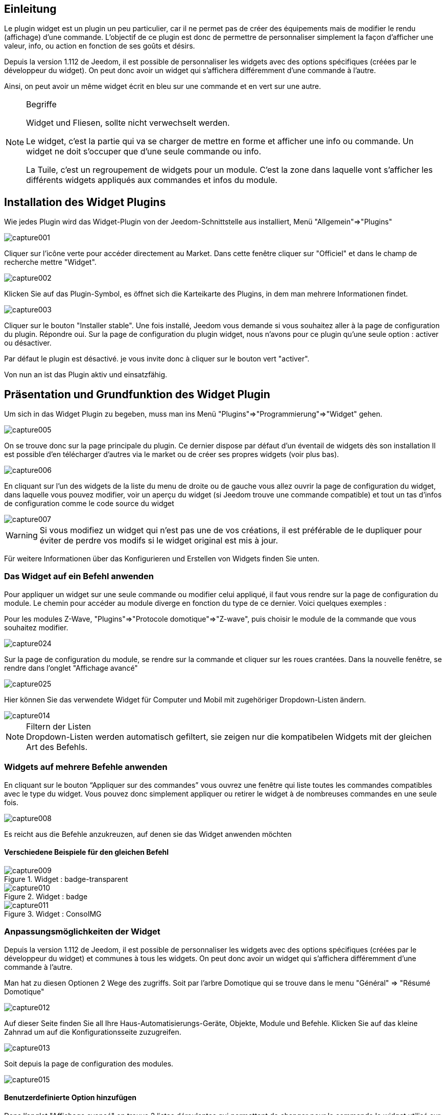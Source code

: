 
:Author: Skyline-ch
:Email: <skyline-ch@play-4-fun.net>
:Date: 13.07.2015
:Revision: 1.198.0

== Einleitung
Le plugin widget est un plugin un peu particulier, car il ne permet pas de créer des équipements mais de modifier le rendu (affichage) d’une commande. L'objectif de ce plugin est donc de permettre de personnaliser simplement la façon d'afficher une valeur, info, ou action en fonction de ses goûts et désirs.

Depuis la version 1.112 de Jeedom, il est possible de personnaliser les widgets avec des options spécifiques (créées par le développeur du widget). On peut donc avoir un widget qui s'affichera différemment d'une commande à l'autre.

Ainsi, on peut avoir un même widget écrit en bleu sur une commande et en vert sur une autre.


.Begriffe
[NOTE]
===============================
Widget und Fliesen, sollte nicht verwechselt werden. 

Le widget, c'est la partie qui va se charger de mettre en forme et afficher une info ou commande. Un widget ne doit s'occuper que d'une seule commande ou info.

La Tuile, c'est un regroupement de widgets pour un module. C'est la zone dans laquelle vont s'afficher les différents widgets appliqués aux commandes et infos du module.
===============================




== Installation des Widget Plugins

Wie jedes Plugin wird das Widget-Plugin von der Jeedom-Schnittstelle aus installiert, Menü "Allgemein"=>"Plugins"

image::../images/capture001.png[]

Cliquer sur l'icône verte pour accéder directement au Market. Dans cette fenêtre cliquer sur "Officiel" et dans le champ de recherche mettre "Widget".


image::../images/capture002.png[]


Klicken Sie auf das Plugin-Symbol, es öffnet sich die Karteikarte des Plugins, in dem man mehrere Informationen findet.

image::../images/capture003.png[]


Cliquer sur le bouton "Installer stable". Une fois installé, Jeedom vous demande si vous souhaitez aller à la page de configuration du plugin. Répondre oui.
Sur la page de configuration du plugin widget, nous n'avons pour ce plugin qu'une seule option : activer ou désactiver.

Par défaut le plugin est désactivé. je vous invite donc à cliquer sur le bouton vert "activer".

Von nun an ist das Plugin aktiv und einsatzfähig.



== Präsentation und Grundfunktion des Widget Plugin
Um sich in das Widget Plugin zu begeben, muss man ins Menü "Plugins"=>"Programmierung"=>"Widget" gehen.

image::../images/capture005.png[]

On se trouve donc sur la page principale du plugin. Ce dernier dispose par défaut d'un éventail de widgets dès son installation Il est possible d'en télécharger d'autres via le market ou de créer ses propres widgets (voir plus bas).

image::../images/capture006.png[]

En cliquant sur l'un des widgets de la liste du menu de droite ou de gauche vous allez ouvrir la page de configuration du widget, dans laquelle vous pouvez modifier, voir un aperçu du widget (si Jeedom trouve une commande compatible) et tout un tas d'infos de configuration comme le code source du widget

image::../images/capture007.png[]

WARNING: Si vous modifiez un widget qui n'est pas une de vos créations, il est préférable de le dupliquer pour éviter de perdre vos modifs si le widget original est mis à jour.

Für weitere Informationen über das Konfigurieren und Erstellen von Widgets finden Sie unten.

=== Das Widget auf ein Befehl anwenden

Pour appliquer un widget sur une seule commande ou modifier celui appliqué, il faut vous rendre sur la page de configuration du module.
Le chemin pour accéder au module diverge en fonction du type de ce dernier. Voici quelques exemples :

Pour les modules Z-Wave, "Plugins"=>"Protocole domotique"=>"Z-wave", puis choisir le module de la commande que vous souhaitez modifier.

image::../images/capture024.png[]

Sur la page de configuration du module, se rendre sur la commande et cliquer sur les roues crantées. Dans la nouvelle fenêtre, se rendre dans l'onglet "Affichage avancé"

image::../images/capture025.png[]

Hier können Sie das verwendete Widget für Computer und Mobil mit zugehöriger Dropdown-Listen ändern.  

image::../images/capture014.png[]


.Filtern der Listen 
NOTE: Dropdown-Listen werden automatisch gefiltert, sie zeigen nur die kompatibelen Widgets mit der gleichen Art des Befehls.

[[ancre-1]]
=== Widgets auf mehrere Befehle anwenden

En cliquant sur le bouton “Appliquer sur des commandes” vous ouvrez une fenêtre qui liste toutes les commandes compatibles avec le type du widget. Vous pouvez donc simplement appliquer ou retirer le widget à de nombreuses commandes en une seule fois.

image::../images/capture008.png[]

Es reicht aus die Befehle anzukreuzen, auf denen sie das Widget anwenden möchten

==== Verschiedene Beispiele für den gleichen Befehl
.Widget : badge-transparent
image::../images/capture009.png[]

.Widget : badge
image::../images/capture010.png[]

.Widget : ConsoIMG
image::../images/capture011.png[]



=== Anpassungsmöglichkeiten der Widget
Depuis la version 1.112 de Jeedom, il est possible de personnaliser les widgets avec des options spécifiques (créées par le développeur du widget) et communes à tous les widgets. On peut donc avoir un widget qui s'affichera différemment d'une commande à l'autre.

Man hat zu diesen Optionen 2 Wege des zugriffs. 
Soit par l'arbre Domotique qui se trouve dans le menu "Général" => "Résumé Domotique"

image::../images/capture012.png[]

Auf dieser Seite finden Sie all Ihre Haus-Automatisierungs-Geräte, Objekte, Module und Befehle.
Klicken Sie auf das kleine Zahnrad um auf die Konfigurationsseite zuzugreifen.

image::../images/capture013.png[]


Soit depuis la page de configuration des modules.

image::../images/capture015.png[]

==== Benutzerdefinierte Option hinzufügen
Dans l'onglet "Affichage avancé" on trouve 2 listes déroulantes qui permettent de changer pour la commande le widget utilisé sur un ordinateur et l'autre pour les mobiles.
Il y a aussi d'autres options, pour afficher ou non les noms et stats, forcer le retour à la ligne avant/après le widget s'il y a plusieurs commandes dans un module (retours à la ligne dans la tuile).
Enfin la liste des paramètres optionnels Widget appliqués (la liste disponible se trouve sur le forum ou Wiki, un système de doc est à l’étude)

image::../images/capture014.png[]

.Beispiel 1, der Wert, um einen bestimmten Zähler anzuzeigen
image::../images/capture016.png[]

.Beispiel 2,  um einen anderen Zähler Wert anzuzeigen
image::../images/capture017.png[]


.Option hinzufügen
NOTE: Pour ajouter une option il vous suffit de cliquer sur le bouton "Ajouter", de renseigner le nom de l'option avec les bonnes minuscules et majuscules, ainsi que la valeur à attribuer à l'option.
Um die Optionen zu finden, konsultieren sie das Forum und/oder das Wiki.


=== Erweiterte Konfiguration

Siehe im Dokument "Übersicht Haus-Automatisierung" => https://jeedom.github.io/documentation/core/de_DE/display.html[hier]


=== Erstellung / Änderung von Widget 
Le plugin offre 2 possibilités pour la création de Widgets, le mode facile qui permet de faire des widgets basiques facilement avec un assistant de création, et le mode avancé qui permet aussi la modification par la suite de tous les widgets.

.Editeur de widgets en mode avancé
NOTE: Le mode avancé apporte une souplesse sans limite. Toutefois, il vous faut avoir quelques connaissances en langage de programmation basique telle que HTML et CSS pour la base et JavaScript pour pouvoir réaliser des choses un peu plus complexes.

==== Einfacher Erstellungs Modus
Um ein Widget mit dem Assistenten zu erstellen, gehen Sie einfach in das Plugin : Menü "Plugins"=>
A partir de cette page, cliquer sur le bouton "Mode création facile" en haut à gauche.

image::../images/capture026.png[]

Sur la nouvelle page, vous pouvez dans la partie de droite, visualiser les icônes de base Jeedom, les images que vous avez importées et les packs importés.
Sur la partie de gauche, en premier un bouton pour importer des packs ou images, puis 3 boutons pour la création de widget.

image::../images/capture027.png[]

.Les 3 types d'un widget en mode facile
* Widget On/Off => Destiné aux commandes bouton pour les on/off 
* Widget Simple Etat => Destiné aux commandes qui ont un retour d'état
* Widget Numérique => Destiné aux commandes qui envoient une valeur numérique (exemple : Température, luminosité ... etc)

===== Beispiel für die Erstellung eines Zustands Widget
NOTE: Dieses Beispiel bleibt für die 2 anderen Erstellungtypen anwendbar 

Cliquer sur le bouton "Widget Simple Etat". On arrive sur la page de configuration assistée. Il faut donner un nom au widget (nom unique), le type d'interface, si le widget est destiné au PC (Dashboard) ou mobile, puis la bibliothèque à utiliser (Jeedom, Image perso ou packs).

image::../images/capture028.png[]

Puis il vous faut choisir l'icône pour l'Etat 0 et 1, ainsi que la taille de l'icône (valeur en "EM" = % de la taille d'origine de la police du navigateur, 1 = 100%). Ceci fait, le code source apparaît en dessous de la zone de configuration.

WARNING: Ne pas modifier ces informations si vous ne savez pas ce que vous faites.

Il ne reste plus qu'à valider pour finaliser la création du widget. Vous serez automatiquement redirigé sur la page de configuration avancée qui vous permet d'appliquer le widget à plusieurs commandes (voir le chapitre <<ancre-1, Appliquer le widget sur plusieurs commandes>>)

==== Erstellung / Änderung von Widget im erweiterten Modus
Im erweiterten Modus, müssen sie die Programmiersprachen "HTML", "CSS" und "JavaScript" beherrschen, um Widgets richtig zu bearbeiten.

NOTE: Il existe plusieurs sites en FR sur le web pour apprendre ces langages, je vous conseille OpenClassRoom qui explique tout depuis le début.

Pour accéder au mode avancé, il vous suffit de vous rendre dans le plugin widget, de choisir le widget à modifier ou de cliquer sur le bouton "Ajouter un widget"

===== Widget erstellen
Depuis la page principale du plugin, cliquer sur "Ajouter un Widget". Jeedom vous demande quelques infos sur le futur widget.

image::../images/capture029.png[]

- Le nom doit être un nom unique. Vérifiez donc que ce nom n'existe pas déjà.
- Version, correspond au type d'appareil pour lequel il est destiné (PC ou Mobile).
- Type, correspond au type de commande qui utilisera le widget: aucun, info ou action.
- Unter-Type, eine genauere Angabe vom zuvor gewählten Typ  auswählen

On peut modifier le nom, type et sous-type par la suite. Toutefois, cela peut avoir des incidences si le widget est déjà appliqué à une ou plusieurs commandes. Il vaut donc mieux l'éviter.

====== Der Info Typ
Le type "info" est utilisé pour des commandes qui renvoient  une valeur, par exemple, un état de module, une valeur numérique (température, luminosité, humidité etc), un texte ou toute autre information.

Es gibt 3 Unter-Typen für den Info-Typ. 
* Numerisch : für die Zahlen
*  Binär : für die Zustände an/aus (0/1)
* Andere : für alle anderen Arten von Informationen wie Text

====== Der Aktion Typ
Der Typ "Aktion" wird für Befehle benutzt, die in Jeedom eine Aktion haben, oder auf externen Geräten.  

Es gibt 4 Unter-Typen für den Aktion-Typ. 
* Défaut : utilisé pour créer des boutons d'action
* Curseur : utilisé pour créer des curseurs permettant de modifier des valeurs numériques
* Message : Utilisé pour créer une zone de saisie de texte avec bouton d'envoi
* Couleur : utilisé pour créer un bouton de choix de couleur

Une fois paramétré, cliquer sur "Ajouter". Jeedom vous redirige sur la page principale de la configuration/modification du Widget. A partir de là, le widget est créé dans Jeedom mais ne contient pour le moment pas de code pour l'affichage de la commande.

image::../images/capture030.png[]


===== Ändern eines Widget
Une fois sur la page principale de config d'un widget, c'est dans la partie "code source" que les modifications de l'apparence s'appliquent.

WARNING: Pour modifier ces infos il faut avoir quelques bases en programmation HTML, CSS et JavaScript. Les modifications peuvent avoir un impact important sur l'affichage du widget et sur l'affichage d'autres widgets, voire bloquer l'affichage de tous les widgets.

La base (squelette) d'un widget se fait en HTML. Cela permet de structurer l'affichage et de retrouver plus simplement les informations.

Dans Jeedom pour les widgets, le premier bout de code à créer c'est une "div" qui fera office de conteneur principal pour tout le code de notre Widget.

Dans cette "div", on peut y trouver jusqu'à 3 sous-parties distinctes :

* La partie HTML qui va afficher les informations
* La partie CSS qui va rendre plus joli en mettant en forme la parte HTML (Partie Facultative)
* La partie JavaScript qui permet de travailler sur diverses actions, calculs et animations

====== HTML Code
Statt langer Rede, hier ist ein Basis-Code Beispiel für ein Widget

.HTML Grundstruktur
[source,html]
----
<div>
	<center>
		<span></span>
	</center>
	
	<style>
	
	</style>
	
	<script>
   
	</script>
</div>
----
La structure de base qui schématise les différents emplacements dans notre widget est maintenant créée. Pour autant, on n'a rien qui s'affiche, c'est normal.

.Erklärung des Codes
div:: 
	relativ vielseitiger Multifunktions-Container nach ihm kommt ein Zeilenumbruch 
center:: 
	Markierungszeichen, der Inhalt wird zentriert 
span:: 
	relativ vielseitigen Multi-Funktions-Container ohne einen Zeilenumbruch nach ihm
style:: 
	Container für den CSS-Code, der im Großen und Ganzen angewendet werden soll (Achtung der Inhalt kann aller Elemente auf der Seite beeinflussen)
script:: 
	Markierungszeichen, das JavaScript enthalten wird

In diesem Zustand ist es schwierig, etwas mit diesem Codestück zu machen. Deshalb wird man einige Optionen (bezeichnet als Attribute in der HTML-Sprache) zwischen unseren Markierungszeichen hinzufügen.

.Hinzufügen von grundlegenden Attribute
[source,html]
----
<div class="Doc-#id# cmd tooltips cmd-widget #history#" title="" data-type="info" data-subtype="numeric" data-cmd_id="#id#" >
	
	<center>
		<span></span>
	</center>
	
	<style>	
	
	</style>
	
	<script> 
	
	</script>
</div>
----
In unserem "div" wurden mehrere wichtige Attribute hinzugefügt :

.Erklärung des Codes
id:: 
	Das "id" Attribut wird auf Jeedom nicht empfohlen 
	
IMPORTANT: Um sicher zu sein, einen Konflikt mit IDs unter Jeedom zu vermeiden, verwenden wir die class-id und das Attribut "data-". Das ermöglicht im Falle einer Kollision, das die Web-Seite nicht erstart. 

class:: 
	Les class contrairement aux ids ne sont pas uniques. Elle servent à appliquer un style défini dans la partie style (la balise). On peut ainsi reproduire simplement une même mise en forme que l'on crée une fois et que l'on réutilise par mot clé (class). Ici on ajoute plusieurs class définies et disponibles de base dans Jeedom (voir plus bas les class Jeedom).
	
	Jeedom utilise à la place de l'attribut id, une class comme id, cela permet de rendre un élément unique sur la page afin de le retrouver et le cibler plus facilement. Il est impératif que sa valeur soit unique sur la page. Pour cela je vous conseille d'utiliser un mot qui représente notre élément. Dans notre exemple la div représente l'ensemble de notre widget, donc on peut utiliser le nom de notre widget ou une abréviation (ici j'ai choisi Doc-). Ensuite, afin de garantir que la class-id soit unique, on va y mettre un tag "#id#" (pour plus d'info sur les tags Jeedom voir plus bas), ce qui donne "Doc-#id#".

data-type:: 
	cette attribut permet de stocker le type de la commande sur laquelle le widget vas être appliqué. Il faut donc que sa valeur corresponde au paramètre type au dessus de la zone de code.

data-subtype::
	cette attribut permet de stocker le sous-type de la commande sur laquelle le widget vas être appliqué. Il faut donc que sa valeur corresponde au paramètre sous-type au dessus de la zone de code.

data-cmd_id:: 
	Cet attribut prend comme valeur le Tag \#id#. Il est utilisé par Jeedom pour la mise à jour du Dashboard.

A partir de là, on a une base qui correspond au standard Jeedom. C'est le code minimaliste qu'il faut pour avoir un widget qui respecte la charte/règle Jeedom

IMPORTANT: Ne pas oublier de modifier l'attribut data-type et data-subtype si vous modifiez ces valeur dans la config du widget.

====== CSS Code
Cette partie qui vient s'ajouter entre les 2 balises "style", permet de déclarer des règles de mise en forme.
Cette partie est facultative car on peut ajouter les mises en forme directement dans l'attribut style d'une balise ou à l'aide de JavaScript.
L'utilisation de cette partie est donc une question de préférence pour bien séparer le HTML et le CSS

WARNING: Tout code déclaré dans des balises style, s'applique à toute la page. Il faut donc bien faire attention au sélecteur CSS que vous choisissez d'utiliser pour ne pas altérer les autres widgets.

Afin de ne pas impacter d'autres widgets involontairement par le code CSS que vous allez y mettre, je vous conseille d'utiliser le sélecteur id qui cible votre widget.

Exemple, si je veux mettre en rouge le texte situé dans la balise "Span", on aurait tendance à écrire :

. Code im Tag Style einfügen
[source,CSS]
----
span{
	color: red;
}
----

Mais cela aurait pour effet de changer la couleur du texte de tous les span de la page.
Donc pour éviter cela, ajouter un sélecteur id qui vise votre widget pour délimiter son action :

.Code mis dans la balise Style et délimité
[source,CSS]
----
.Doc-#id# span{
	color: red;
}
----
En ajoutant .Doc-\#id# devant le sélecteur span, on délimite la modification à l'intérieur de notre widget.

====== JavaScript Code
Le JavaScript se met entre les balises "Script". On utilise le JavaScript pour faire des calculs, convertir des données, animer le widget, mettre en forme le widget, réaliser des actions sur le widget en fonction d'événements.
En plus du JavaScript de base, Jeedom intègre par défaut plusieurs Frameworks qui permettent de simplifier le code JavaScript. On peut donc utiliser sans les initialiser :

* Jquery
* Jquery UI
* Bootstrap

WARNING: En cas d'erreur dans le code JS, cela peut bloquer tous les codes JS qui pourraient suivre, que ce soit dans le widget ou d'autres widgets. Il faut donc être prudent lors des modifications.

TIP: Si après avoir enregistré une modification de widget, la roue crantée contenue à tourner indéfiniment, il se peut que vous ayiez fait une erreur JS qui fais planter la suite de l'exécution JS sur la page.
Pour pouvoir corriger il vous suffit de passer la div id=jqueryLoadingDiv en display none  à l'aide de la console du navigateur, corriger le code et enregistrer. Il faut aussi faire F5 pour actualiser la page.



==== Les tags Jeedom
Dans Jeedom vous rencontrerez souvent les tags qui sont des noms entourer de "#". Le principe de fonctionnement de ces tags est simple : Jeedom vas les remplacer par la valeur qui correspond au tag.
Les Tags sont des sortes de variables (boîtes) dans lesquelles sont stockées des valeurs que l'on ne connait pas au moment où l'on écrit le code. C'est un peu comme si l'on faisait un texte avec des blancs pour y mettre plus tard des mots qui donneraient un sens variable au texte.

Tous les tags ne sont pas disponibles avec tous les types de commande, voici donc la liste et leur détail :

.Tag Commun au type action et info
\#id#::
ID de la commande créé par Jeedom à la création de la commande (valeur numérique unique).
+
----
Verwenden als Text, JS oder in den HTML-Attributen
----

\#logicalId#::
Logische ID des Befehls (kann leer sein). 
+
----
Zur Verwendung als Text oder in JS
----

\#name#::
Befehlsname
+
----
Zur Verwendung als Text oder in JS
----

\#name_display#::
Nom de la commande. A utiliser pour l'affichage du nom de la commande au niveau du widget.
+
----
Zur Verwendung als Text oder in JS
----

\#hideCmdName#::
Vide si le nom de la commande doit être affiché. Et "display:none;" si le nom de la commande ne doit pas être affiché.
+
----
A utiliser dans les attributs HTML style (CSS)
----

\#maxValue#::
Valeur maximale que peut prendre la commande.
+
----
Verwenden als Text, JS oder in den HTML-Attributen
----

.Tag, für den Typ Aktion
\#valueName#::
Nom de la commande info liée, si la commande action est liée à une commande info, nom de la commande action sinon. 
+
----
Zur Verwendung als Text oder in JS
----

\#lastValue#::
Letzter Wert des Befehls (kann leer sein).
+
----
Zur Verwendung als Text oder in JS
----

.Tag, für den Typ Info

\#unite#::
Unité de la commande
+
----
Zur Verwendung als Text oder in JS
----

\#collectDate#::
Retourne la date et heure de la dernière mise à jour du widget au format "yyyy-mm-dd hh:mn:ss"
+
----
Verwenden als Text, Js, oder im Titel  Attribut 
----

\#state#::
Valeur de la commande 
+
----
Zur Verwendung als Text oder in JS
----

\#displayHistory#::
Permet de prendre en compte l'option "Afficher les statistiques sur les widgets" dans le menu "Général"=>"Administration"=>"Configuration" onglet "Configuration des commandes". Si l'option est sur oui, le tag retournera un vide sinon 'display : none;'
+
----
A utiliser dans l'attribut "style" d'une balise html à afficher si l'historisation est activée dans la config Jeedom  
----

\#averageHistoryValue#::
Valeur moyenne sur les x dernières heures de la commande
+
----
Zur Verwendung als Text oder in JS
----

\#minHistoryValue#::
Minimum sur les x dernières heures de la commande
+
----
Zur Verwendung als Text oder in JS
----

\#maxHistoryValue#::
Maximum sur les x dernières heures de la commande
+
----
Zur Verwendung als Text oder in JS
----

\#tendance#::
Permet si l'historique de la valeur est activé de retourner les class : 'fa fa-minus', 'fa fa-arrow-up' ou 'fa fa-arrow-down' (icone trait, flèche bas, flèche haut), liées à la tendance de la valeur
+
----
A utiliser dans l'attribut "class" d'une balise "i"
----

\#history#::
Permet si l'historique de la valeur est activé de retourner les class : 'history cursor' (Voir les class CSS Jeedom), sinon il sera remplacé par un vide. Le tag permet donc d'afficher ou non le graphique d'historique sur le dashboard.
+
----
A utiliser dans l'attribut "class" de la div principale 
----

.Beispiel für Wertrückgabe
image::../images/capture031.png[]
==== Die Jeedom CSS-Klasse 

cmd:: Muss unbedingt zum Attribut "class" des Hauptdiv hinzugefügt werden, diese Klasse ermöglicht die Aktualisierung des Widgets. Ohne diese Klasse aktualisiert sich das Widget nur durch Aktualisieren der Seite.

cmd-widget:: cette class est recommandée car elle permet d'ajouter quelques paramètres CSS par défaut au widget pour un bon comportement.

cursor:: Ermöglicht den Mauszeiger zu ändern

history:: Cette class permet de modifier le pointeur en main, et lors du clic d'afficher l'historique de la valeur du widget.

tooltips:: C'est pour le title d'un élément au lieu d'être jaune il devient noir translucide avec le texte en blanc



////

Das Prinzip des Widget-Code ist relativ einfach, es funktioniert durch ersetzen von "Tags" in der Widget-Erzeugung, hier ist eine Liste von "Tags" :


- Info
* \#id# => ID der Befehle
* \#logicalId# => Logische ID des Befehls (kann leer sein)
* \#name# => Befehlsname
* \#name_display# => Befehlsname und leer, wenn der Name des Befehls nicht angezeigt werden soll
* \#unite# => Befehlseinheit
* \#collectDate# => Genaues Datum oder den Wert des Befehls
* \#state# => Wert des Befehls 
** Wenn der Befehl binär ist, kann der Zustand "grün" oder "rot" sein
* \#displayHistory# => Wenn der Befehl archiviert wird, dann ist der Wert '' sinon 'display : none;'
* \#averageHistoryValue# => Mittelwert der x letzten Stunden des Befehles
* \#minHistoryValue# => Minimum in den letzten x Stunden des Befehls
* \#maxHistoryValue# =>Maximum in den letzten x Stunden des Befehls
* \#tendance# =>Trend ist 'Fa Fa-Minus', 'Fa Fa-Pfeil nach oben' oder 'Fa Fa-Pfeil-unten'
* \#minValue# => Minimalwert, den der Befehl annehmen kann
* \#maxValue# => Maximalwert, den der Befehl annehmen kann
* \#history# => si la commande est historisée historize vaudra : 'history cursor' et le widget 'jeedom.cmd.info.history.default' sera ajouté (pour permettre d'afficher l'historique)
* \#hideCmdName# => Vide si le nom de la commande doit être affiché. Et "display:none;" si le nom de la commande ne doit pas être affiché.

- Aktion
* \#id# => ID der Befehle
* \#logicalId# => Logische ID des Befehls (kann leer sein)
* \#name# => Befehlsname
* \#name_display# => Befehlsname und leer, wenn der Name des Befehls nicht angezeigt werden soll
* \#valueName# => Nom de la commande info, si la commande action est liée à une commande info, nom de la commande action sinon. Vide si le nom de la commande ne doit pas être affiché
* \#lastValue# => Letzter Wert der Befehls (kann leer sein)  
* \#minValue# => Minimaler Wert den der Befehl annehmen kann
* \#maxValue# => Maximaler Wert den der Befehl annehmen kann
* \#hideCmdName# => Vide si le nom de la commande doit être affiché. Et "display:none;" si le nom de la commande ne doit pas être affiché.

* Pour que l'action soit exécutée il faut appeler la fonction : jeedom.cmd.execute(ID,options) avec
** ID => ID der Befehle
** options => Objekt, das die Befehlsoptionen enthält,

** Beispiel für einen Schieberegler Typ :
    jeedom.cmd.execute({id :'#id#', value : {slider : 30}})

** Beispiel für ein Farbtyp-Befehl :
     jeedom.cmd.execute({id :'#id#', { color: '#000000'}})

Das Plugin macht es einfach, ändern Sie die Rendering-Befehle, um ihr Armaturenbrett genau so wie gewünscht einzustellen.
////